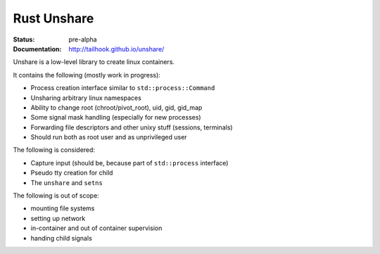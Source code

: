 ============
Rust Unshare
============

:Status: pre-alpha
:Documentation: http://tailhook.github.io/unshare/


Unshare is a low-level library to create linux containers.

It contains the following (mostly work in progress):

* Process creation interface similar to ``std::process::Command``
* Unsharing arbitrary linux namespaces
* Ability to change root (chroot/pivot_root), uid, gid, gid_map
* Some signal mask handling (especially for new processes)
* Forwarding file descriptors and other unixy stuff (sessions, terminals)
* Should run both as root user and as unprivileged user

The following is considered:

* Capture input (should be, because part of ``std::process`` interface)
* Pseudo tty creation for child
* The ``unshare`` and ``setns``

The following is out of scope:

* mounting file systems
* setting up network
* in-container and out of container supervision
* handing child signals
